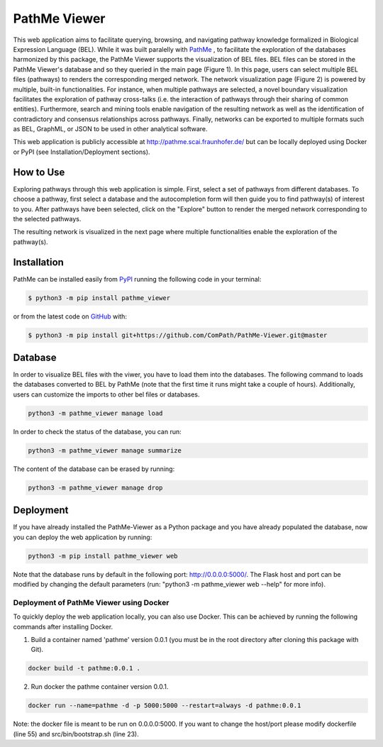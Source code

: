 PathMe Viewer |build| |coverage| |docs| |zenodo|
================================================

This web application aims to facilitate querying, browsing, and navigating pathway knowledge formalized in Biological Expression Language (BEL). While it was built paralelly with `PathMe <https://github.com/ComPath/PathMe>`_ , to facilitate the exploration of the databases harmonized by this package, the PathMe Viewer supports the visualization of BEL files. 
BEL files can be stored in the PathMe Viewer's database and so they queried in the main page (Figure 1). In this page, users can select multiple BEL files (pathways) to renders the corresponding merged network. The network visualization page (Figure 2) is powered by multiple, built-in functionalities. For instance, when multiple pathways are selected, a novel boundary visualization facilitates the exploration of pathway cross-talks (i.e. the interaction of pathways through their sharing of common entities). Furthermore, search and mining tools enable navigation of the resulting network as well as the identification of contradictory and consensus relationships across pathways. Finally, networks can be exported to multiple formats such as BEL, GraphML, or JSON to be used in other analytical software.

This web application is publicly accessible at http://pathme.scai.fraunhofer.de/ but can be locally deployed using Docker or PyPI (see Installation/Deployment sections).


How to Use
----------
Exploring pathways through this web application is simple. First, select a set of pathways from different databases. To choose a pathway, first select a database and the autocompletion form will then guide you to find pathway(s) of interest to you. After pathways have been selected, click on the "Explore" button to render the merged network corresponding to the selected pathways.

.. image:: https://github.com/ComPath/PathMe-Viewer/blob/master/src/pathme_viewer/static/img/main_page_screenshot.png
    :width: 500px

The resulting network is visualized in the next page where multiple functionalities enable the exploration of the pathway(s).

.. image:: https://github.com/ComPath/PathMe-Viewer/blob/master/src/pathme_viewer/static/img/visualization_example.png
    :width: 500px
    
Installation |pypi_version| |python_versions| |pypi_license|
------------------------------------------------------------

PathMe can be installed easily from `PyPI <https://pypi.python.org/pypi/pathme>`_ running the following code in your terminal:

.. code-block:: sh

    $ python3 -m pip install pathme_viewer

or from the latest code on `GitHub <https://github.com/ComPath/PathMe-Viewer>`_ with:

.. code-block:: sh

    $ python3 -m pip install git+https://github.com/ComPath/PathMe-Viewer.git@master

Database
--------
In order to visualize BEL files with the viwer, you have to load them into the databases. The following command to loads the databases converted to BEL by PathMe (note that the first time it runs might take a couple of hours). Additionally, users can customize the imports to other bel files or databases.

.. code-block:: python

    python3 -m pathme_viewer manage load

In order to check the status of the database, you can run:

.. code-block:: python

    python3 -m pathme_viewer manage summarize

The content of the database can be erased by running:

.. code-block:: python

    python3 -m pathme_viewer manage drop

Deployment
----------
If you have already installed the PathMe-Viewer as a Python package and you have already populated the database, now you can deploy the web application by running:

.. code-block:: python

    python3 -m pip install pathme_viewer web

Note that the database runs by default in the following port: http://0.0.0.0:5000/. The Flask host and port can be
modified by changing the default parameters (run: "python3 -m pathme_viewer web --help" for more info).

Deployment of PathMe Viewer using Docker
~~~~~~~~~~~~~~~~~~~~~~~~~~~~~~~~~~~~~~~
To quickly deploy the web application locally, you can also use Docker. This can be achieved by running the following commands after installing Docker.

1. Build a container named 'pathme' version 0.0.1 (you must be in the root directory after cloning this package with Git).

.. code-block:: sh

    docker build -t pathme:0.0.1 .

2. Run docker the pathme container version 0.0.1.

.. code::

    docker run --name=pathme -d -p 5000:5000 --restart=always -d pathme:0.0.1

Note: the docker file is meant to be run on 0.0.0.0:5000. If you want to change the host/port
please modify dockerfile (line 55) and src/bin/bootstrap.sh (line 23).

 
.. |build| image:: https://travis-ci.org/ComPath/PathMe-Viewer.svg?branch=master
    :target: https://travis-ci.org/ComPath/PathMe-Viewer
    :alt: Build Status

.. |coverage| image:: https://codecov.io/gh/ComPath/PathMe-Viewer/coverage.svg?branch=master
    :target: https://codecov.io/gh/ComPath/PathMe-Viewer?branch=master
    :alt: Coverage Status

.. |docs| image:: http://readthedocs.org/projects/pathme_viewer/badge/?version=latest
    :target: https://pathme_viewer.readthedocs.io/en/latest/
    :alt: Documentation Status

.. |climate| image:: https://codeclimate.com/github/compath/pathme_viewer/badges/gpa.svg
    :target: https://codeclimate.com/github/compath/pathme_viewer
    :alt: Code Climate

.. |python_versions| image:: https://img.shields.io/pypi/pyversions/pathme_viewer.svg
    :alt: Stable Supported Python Versions

.. |pypi_version| image:: https://img.shields.io/pypi/v/pathme_viewer.svg
    :alt: Current version on PyPI

.. |pypi_license| image:: https://img.shields.io/pypi/l/pathme_viewer.svg
    :alt: Apache-2.0

.. |zenodo| image:: https://zenodo.org/badge/144898535.svg
   :target: https://zenodo.org/badge/latestdoi/144898535


